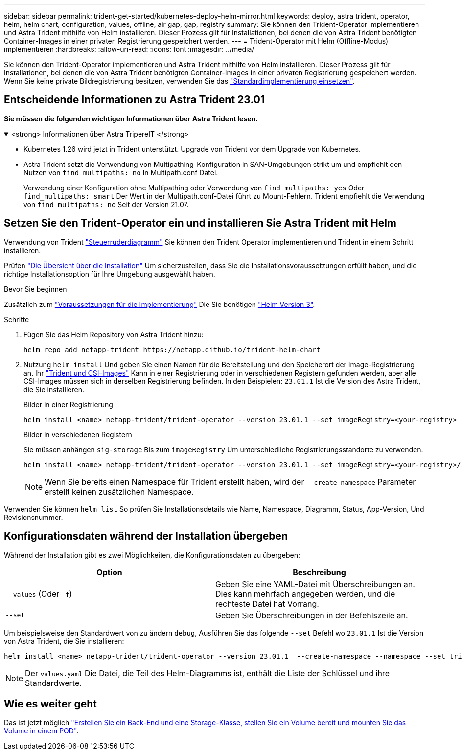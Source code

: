 ---
sidebar: sidebar 
permalink: trident-get-started/kubernetes-deploy-helm-mirror.html 
keywords: deploy, astra trident, operator, helm, helm chart, configuration, values, offline, air gap, gap, registry 
summary: Sie können den Trident-Operator implementieren und Astra Trident mithilfe von Helm installieren. Dieser Prozess gilt für Installationen, bei denen die von Astra Trident benötigten Container-Images in einer privaten Registrierung gespeichert werden. 
---
= Trident-Operator mit Helm (Offline-Modus) implementieren
:hardbreaks:
:allow-uri-read: 
:icons: font
:imagesdir: ../media/


[role="lead"]
Sie können den Trident-Operator implementieren und Astra Trident mithilfe von Helm installieren. Dieser Prozess gilt für Installationen, bei denen die von Astra Trident benötigten Container-Images in einer privaten Registrierung gespeichert werden. Wenn Sie keine private Bildregistrierung besitzen, verwenden Sie das link:kubernetes-deploy-helm.html["Standardimplementierung einsetzen"].



== Entscheidende Informationen zu Astra Trident 23.01

*Sie müssen die folgenden wichtigen Informationen über Astra Trident lesen.*

.<strong> Informationen über Astra TripereIT </strong>
[%collapsible%open]
====
* Kubernetes 1.26 wird jetzt in Trident unterstützt. Upgrade von Trident vor dem Upgrade von Kubernetes.
* Astra Trident setzt die Verwendung von Multipathing-Konfiguration in SAN-Umgebungen strikt um und empfiehlt den Nutzen von `find_multipaths: no` In Multipath.conf Datei.
+
Verwendung einer Konfiguration ohne Multipathing oder Verwendung von `find_multipaths: yes` Oder `find_multipaths: smart` Der Wert in der Multipath.conf-Datei führt zu Mount-Fehlern. Trident empfiehlt die Verwendung von `find_multipaths: no` Seit der Version 21.07.



====


== Setzen Sie den Trident-Operator ein und installieren Sie Astra Trident mit Helm

Verwendung von Trident link:https://artifacthub.io/packages/helm/netapp-trident/trident-operator["Steuerruderdiagramm"^] Sie können den Trident Operator implementieren und Trident in einem Schritt installieren.

Prüfen link:../trident-get-started/kubernetes-deploy.html["Die Übersicht über die Installation"] Um sicherzustellen, dass Sie die Installationsvoraussetzungen erfüllt haben, und die richtige Installationsoption für Ihre Umgebung ausgewählt haben.

.Bevor Sie beginnen
Zusätzlich zum link:../trident-get-started/kubernetes-deploy.html#before-you-deploy["Voraussetzungen für die Implementierung"] Die Sie benötigen link:https://v3.helm.sh/["Helm Version 3"^].

.Schritte
. Fügen Sie das Helm Repository von Astra Trident hinzu:
+
[listing]
----
helm repo add netapp-trident https://netapp.github.io/trident-helm-chart
----
. Nutzung `helm install` Und geben Sie einen Namen für die Bereitstellung und den Speicherort der Image-Registrierung an. Ihr link:../trident-get-started/requirements.html#container-images-and-corresponding-kubernetes-versions["Trident und CSI-Images"] Kann in einer Registrierung oder in verschiedenen Registern gefunden werden, aber alle CSI-Images müssen sich in derselben Registrierung befinden. In den Beispielen: `23.01.1` Ist die Version des Astra Trident, die Sie installieren.
+
[role="tabbed-block"]
====
.Bilder in einer Registrierung
--
[listing]
----
helm install <name> netapp-trident/trident-operator --version 23.01.1 --set imageRegistry=<your-registry> --create-namespace --namespace <trident-namespace>
----
--
.Bilder in verschiedenen Registern
--
Sie müssen anhängen `sig-storage` Bis zum `imageRegistry` Um unterschiedliche Registrierungsstandorte zu verwenden.

[listing]
----
helm install <name> netapp-trident/trident-operator --version 23.01.1 --set imageRegistry=<your-registry>/sig-storage --set operatorImage=<your-registry>/netapp/trident-operator:23.01.1 --set tridentAutosupportImage=<your-registry>/netapp/trident-autosupport:23.01 --set tridentImage=<your-registry>/netapp/trident:23.01.1 --create-namespace --namespace <trident-namespace>
----
--
====
+

NOTE: Wenn Sie bereits einen Namespace für Trident erstellt haben, wird der `--create-namespace` Parameter erstellt keinen zusätzlichen Namespace.



Verwenden Sie können `helm list` So prüfen Sie Installationsdetails wie Name, Namespace, Diagramm, Status, App-Version, Und Revisionsnummer.



== Konfigurationsdaten während der Installation übergeben

Während der Installation gibt es zwei Möglichkeiten, die Konfigurationsdaten zu übergeben:

[cols="2"]
|===
| Option | Beschreibung 


| `--values` (Oder `-f`)  a| 
Geben Sie eine YAML-Datei mit Überschreibungen an. Dies kann mehrfach angegeben werden, und die rechteste Datei hat Vorrang.



| `--set`  a| 
Geben Sie Überschreibungen in der Befehlszeile an.

|===
Um beispielsweise den Standardwert von zu ändern `debug`, Ausführen Sie das folgende `--set` Befehl wo `23.01.1` Ist die Version von Astra Trident, die Sie installieren:

[listing]
----
helm install <name> netapp-trident/trident-operator --version 23.01.1  --create-namespace --namespace --set tridentDebug=true
----

NOTE: Der `values.yaml` Die Datei, die Teil des Helm-Diagramms ist, enthält die Liste der Schlüssel und ihre Standardwerte.



== Wie es weiter geht

Das ist jetzt möglich link:kubernetes-postdeployment.html["Erstellen Sie ein Back-End und eine Storage-Klasse, stellen Sie ein Volume bereit und mounten Sie das Volume in einem POD"].
